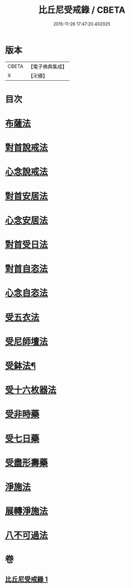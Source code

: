 #+TITLE: 比丘尼受戒錄 / CBETA
#+DATE: 2015-11-26 17:47:20.402025
* 版本
 |     CBETA|【電子佛典集成】|
 |         X|【卍續】    |

* 目次
* [[file:KR6k0236_001.txt::0709b19][布薩法]]
* [[file:KR6k0236_001.txt::0709b21][對首說戒法]]
* [[file:KR6k0236_001.txt::0709b24][心念說戒法]]
* [[file:KR6k0236_001.txt::0709c2][對首安居法]]
* [[file:KR6k0236_001.txt::0709c6][心念安居法]]
* [[file:KR6k0236_001.txt::0709c8][對首受日法]]
* [[file:KR6k0236_001.txt::0709c13][對首自恣法]]
* [[file:KR6k0236_001.txt::0709c17][心念自恣法]]
* [[file:KR6k0236_001.txt::0709c19][受五衣法]]
* [[file:KR6k0236_001.txt::0710a8][受尼師壇法]]
* [[file:KR6k0236_001.txt::0710a12][受鉢法¶]]
* [[file:KR6k0236_001.txt::0710a14][受十六枚器法]]
* [[file:KR6k0236_001.txt::0710a18][受非時藥]]
* [[file:KR6k0236_001.txt::0710a22][受七日藥]]
* [[file:KR6k0236_001.txt::0710b1][受盡形壽藥]]
* [[file:KR6k0236_001.txt::0710b4][淨施法]]
* [[file:KR6k0236_001.txt::0710b7][展轉淨施法]]
* [[file:KR6k0236_001.txt::0710b17][八不可過法]]
* 卷
** [[file:KR6k0236_001.txt][比丘尼受戒錄 1]]
